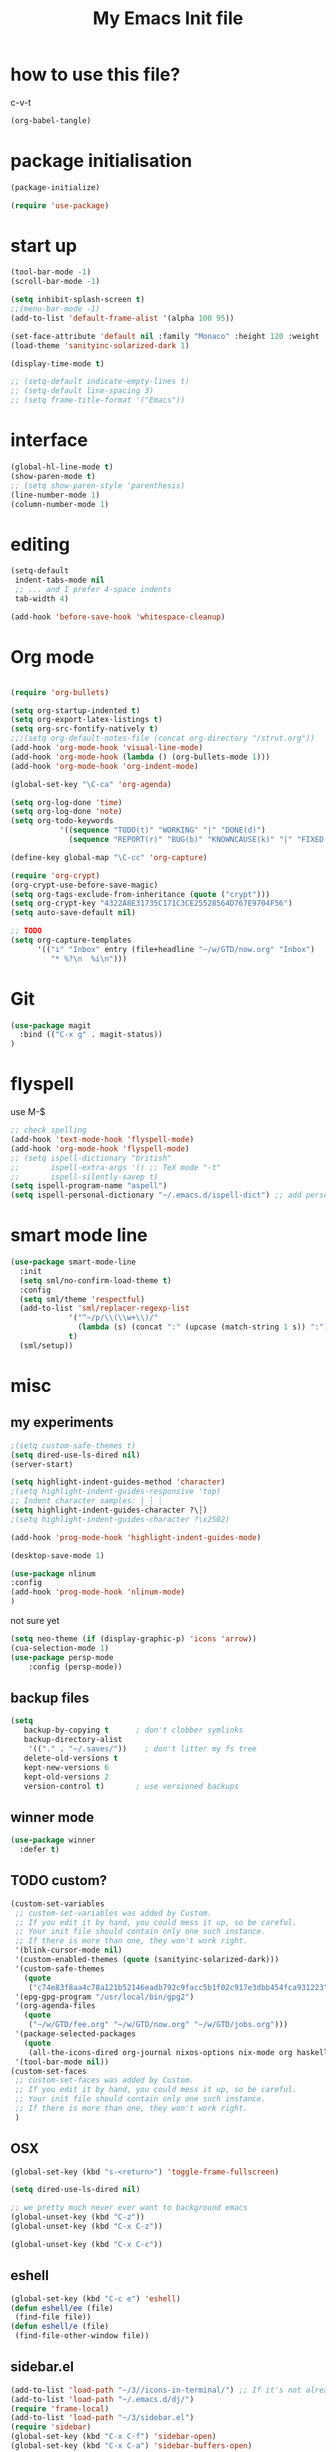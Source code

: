 #+TITLE: My Emacs Init file
#+PROPERTY: header-args :tangle "~/.emacs.d/dj.el"

* how to use this file?
c-v-t
#+BEGIN_SRC emacs-lisp :tangle no
(org-babel-tangle)
#+END_SRC
* package initialisation
#+BEGIN_SRC emacs-lisp :tangle no
  (package-initialize)

  (require 'use-package)
#+END_SRC
* start up
#+BEGIN_SRC emacs-lisp
  (tool-bar-mode -1)
  (scroll-bar-mode -1)

  (setq inhibit-splash-screen t)
  ;;(menu-bar-mode -1)
  (add-to-list 'default-frame-alist '(alpha 100 95))

  (set-face-attribute 'default nil :family "Monaco" :height 120 :weight 'normal)
  (load-theme 'sanityinc-solarized-dark 1)

  (display-time-mode t)

  ;; (setq-default indicate-empty-lines t)
  ;; (setq-default line-spacing 3)
  ;; (setq frame-title-format '("Emacs"))

#+END_SRC
* interface
#+BEGIN_SRC emacs-lisp
(global-hl-line-mode t)
(show-paren-mode t)
;; (setq show-paren-style 'parenthesis)
(line-number-mode 1)
(column-number-mode 1)
#+END_SRC
* editing
#+BEGIN_SRC emacs-lisp
(setq-default
 indent-tabs-mode nil
 ;; ... and I prefer 4-space indents
 tab-width 4)

(add-hook 'before-save-hook 'whitespace-cleanup)
#+END_SRC
* Org mode
#+BEGIN_SRC emacs-lisp

  (require 'org-bullets)

  (setq org-startup-indented t)
  (setq org-export-latex-listings t)
  (setq org-src-fontify-natively t)
  ;;;(setq org-default-notes-file (concat org-directory "/strut.org"))
  (add-hook 'org-mode-hook 'visual-line-mode)
  (add-hook 'org-mode-hook (lambda () (org-bullets-mode 1)))
  (add-hook 'org-mode-hook 'org-indent-mode)

  (global-set-key "\C-ca" 'org-agenda)

  (setq org-log-done 'time)
  (setq org-log-done 'note)
  (setq org-todo-keywords
             '((sequence "TODO(t)" "WORKING" "|" "DONE(d)")
               (sequence "REPORT(r)" "BUG(b)" "KNOWNCAUSE(k)" "|" "FIXED(f)")))

  (define-key global-map "\C-cc" 'org-capture)

  (require 'org-crypt)
  (org-crypt-use-before-save-magic)
  (setq org-tags-exclude-from-inheritance (quote ("crypt")))
  (setq org-crypt-key "4322A8E31735C171C3CE25528564D767E9704F56")
  (setq auto-save-default nil)

  ;; TODO
  (setq org-capture-templates
        '(("i" "Inbox" entry (file+headline "~/w/GTD/now.org" "Inbox")
           "* %?\n  %i\n")))

#+END_SRC
* Git
#+BEGIN_SRC emacs-lisp
  (use-package magit
    :bind (("C-x g" . magit-status))
  )
#+END_SRC

* flyspell
use M-$
# this doesn't work very well
#+BEGIN_SRC emacs-lisp :tangle no
  ;; check spelling
  (add-hook 'text-mode-hook 'flyspell-mode)
  (add-hook 'org-mode-hook 'flyspell-mode)
  ;; (setq ispell-dictionary "british"
  ;;       ispell-extra-args '() ;; TeX mode "-t"
  ;;       ispell-silently-savep t)
  (setq ispell-program-name "aspell")
  (setq ispell-personal-dictionary "~/.emacs.d/ispell-dict") ;; add personal dictionary
#+END_SRC
* smart mode line
#+BEGIN_SRC emacs-lisp
  (use-package smart-mode-line
    :init
    (setq sml/no-confirm-load-theme t)
    :config
    (setq sml/theme 'respectful)
    (add-to-list 'sml/replacer-regexp-list
               '("^~/p/\\(\\w+\\)/"
                 (lambda (s) (concat ":" (upcase (match-string 1 s)) ":")))
               t)
    (sml/setup))
#+END_SRC
* misc
** my experiments
#+BEGIN_SRC emacs-lisp
  ;(setq custom-safe-themes t)
  (setq dired-use-ls-dired nil)
  (server-start)

  (setq highlight-indent-guides-method 'character)
  ;(setq highlight-indent-guides-responsive 'top)
  ;; Indent character samples: | ┆ ┊
  (setq highlight-indent-guides-character ?\┆)
  ;(setq highlight-indent-guides-character ?\x2502)

  (add-hook 'prog-mode-hook 'highlight-indent-guides-mode)

  (desktop-save-mode 1)

  (use-package nlinum
  :config
  (add-hook 'prog-mode-hook 'nlinum-mode)
  )
#+END_SRC

not sure yet
#+BEGIN_SRC emacs-lisp
(setq neo-theme (if (display-graphic-p) 'icons 'arrow))
(cua-selection-mode 1)
(use-package persp-mode
    :config (persp-mode))

#+END_SRC
** backup files
#+BEGIN_SRC emacs-lisp
  (setq
     backup-by-copying t      ; don't clobber symlinks
     backup-directory-alist
      '(("." . "~/.saves/"))    ; don't litter my fs tree
     delete-old-versions t
     kept-new-versions 6
     kept-old-versions 2
     version-control t)       ; use versioned backups
#+END_SRC
** winner mode 
#+BEGIN_SRC emacs-lisp
(use-package winner
  :defer t)
#+END_SRC

** TODO custom?
#+BEGIN_SRC emacs-lisp :tangle no
  (custom-set-variables
   ;; custom-set-variables was added by Custom.
   ;; If you edit it by hand, you could mess it up, so be careful.
   ;; Your init file should contain only one such instance.
   ;; If there is more than one, they won't work right.
   '(blink-cursor-mode nil)
   '(custom-enabled-themes (quote (sanityinc-solarized-dark)))
   '(custom-safe-themes
     (quote
      ("c74e83f8aa4c78a121b52146eadb792c9facc5b1f02c917e3dbb454fca931223" "8aebf25556399b58091e533e455dd50a6a9cba958cc4ebb0aab175863c25b9a4" "3c83b3676d796422704082049fc38b6966bcad960f896669dfc21a7a37a748fa" "06f0b439b62164c6f8f84fdda32b62fb50b6d00e8b01c2208e55543a6337433a" "4aee8551b53a43a883cb0b7f3255d6859d766b6c5e14bcb01bed572fcbef4328" default)))
   '(epg-gpg-program "/usr/local/bin/gpg2")
   '(org-agenda-files
     (quote
      ("~/w/GTD/fee.org" "~/w/GTD/now.org" "~/w/GTD/jobs.org")))
   '(package-selected-packages
     (quote
      (all-the-icons-dired org-journal nixos-options nix-mode org haskell-mode neotree hcl-mode json-mode ansible yaml-mode org-bullets color-theme-solarized color-theme-sanityinc-solarized solarized-theme)))
   '(tool-bar-mode nil))
  (custom-set-faces
   ;; custom-set-faces was added by Custom.
   ;; If you edit it by hand, you could mess it up, so be careful.
   ;; Your init file should contain only one such instance.
   ;; If there is more than one, they won't work right.
   )

#+END_SRC
** OSX
#+BEGIN_SRC emacs-lisp
(global-set-key (kbd "s-<return>") 'toggle-frame-fullscreen)

(setq dired-use-ls-dired nil)

;; we pretty much never ever want to background emacs
(global-unset-key (kbd "C-z"))
(global-unset-key (kbd "C-x C-z"))

(global-unset-key (kbd "C-x C-c"))
#+END_SRC
** eshell
#+BEGIN_SRC emacs-lisp
  (global-set-key (kbd "C-c e") 'eshell)
  (defun eshell/ee (file)
   (find-file file))
  (defun eshell/e (file)
   (find-file-other-window file))
#+END_SRC
** sidebar.el
#+BEGIN_SRC emacs-lisp :tangle no
  (add-to-list 'load-path "~/3//icons-in-terminal/") ;; If it's not already done
  (add-to-list 'load-path "~/.emacs.d/dj/")
  (require 'frame-local)
  (add-to-list 'load-path "~/3/sidebar.el")
  (require 'sidebar)
  (global-set-key (kbd "C-x C-f") 'sidebar-open)
  (global-set-key (kbd "C-x C-a") 'sidebar-buffers-open)
#+END_SRC
** direx
#+BEGIN_SRC emacs-lisp :tangle no
  (require 'popwin)
  (popwin-mode 1)

  (push '(direx:direx-mode :position left :width 25 :dedicated t)
          popwin:special-display-config)
  (global-set-key (kbd "C-x C-j") 'direx:jump-to-directory-other-window)
#+END_SRC
** treemacs
#+BEGIN_SRC emacs-lisp
  (global-set-key (kbd "M-0") 'treemacs-select-window)
  (global-set-key (kbd "M-0") 'treemacs-select-window)
#+END_SRC
